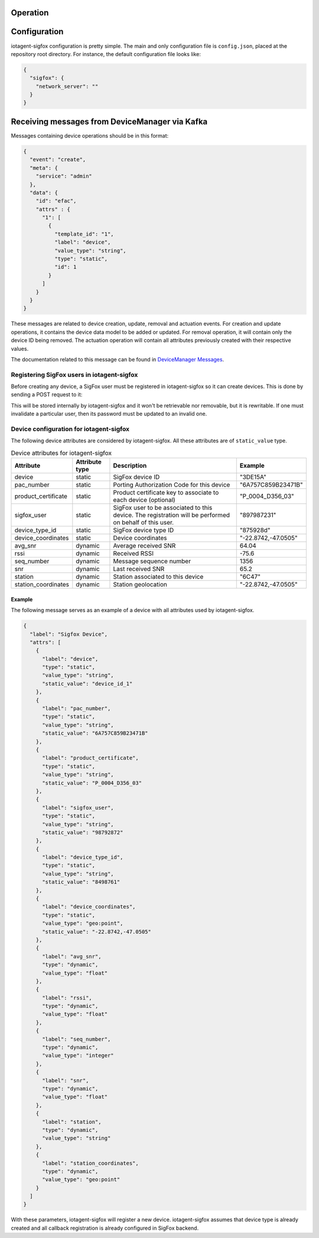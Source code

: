 Operation
=========


Configuration
=============

iotagent-sigfox configuration is pretty simple. The main and only configuration
file is ``config.json``, placed at the repository root directory. For
instance, the default configuration file looks like:

.. code-block:: json

  {
    "sigfox": {
      "network_server": ""
    }
  }


Receiving messages from DeviceManager via Kafka
===============================================

Messages containing device operations should be in this format:

.. code-block:: json

    {
      "event": "create",
      "meta": {
        "service": "admin"
      },
      "data": {
        "id": "efac",
        "attrs" : {
          "1": [
            {
              "template_id": "1",
              "label": "device",
              "value_type": "string",
              "type": "static",
              "id": 1
            }
          ]
        }
      }
    }

These messages are related to device creation, update, removal and actuation events.
For creation and update operations, it contains the device data model
to be added or updated. For removal operation, it will contain only the device
ID being removed. The actuation operation will contain all attributes previously
created with their respective values.

The documentation related to this message can be found in `DeviceManager
Messages`_.

Registering SigFox users in iotagent-sigfox
-------------------------------------------

Before creating any device, a SigFox user must be registered in iotagent-sigfox
so it can create devices. This is done by sending a POST request to it:

.. code-block: bash

    curl -X POST localhost:8000/sigfox_user \
       -H "Authorization: Bearer ${JWT}" \
       -H "Content-Type:application/json" \
       -d '{"sigfox_user": "123456", "passwd": "xyzabcfd"}'


This will be stored internally by iotagent-sigfox and it won't be retrievable
nor removable, but it is rewritable. If one must invalidate a particular user,
then its password must be updated to an invalid one.

Device configuration for iotagent-sigfox
----------------------------------------

The following device attributes are considered by iotagent-sigfox. All these
attributes are of ``static_value`` type.

.. list-table:: Device attributes for iotagent-sigfox
    :header-rows: 1

    * - Attribute
      - Attribute type
      - Description
      - Example
    * - device
      - static
      - SigFox device ID
      - "3DE15A"
    * - pac_number
      - static
      - Porting Authorization Code for this device
      - "6A757C859B23471B"
    * - product_certificate
      - static
      - Product certificate key to associate to each device (optional)
      - "P_0004_D356_03"
    * - sigfox_user
      - static
      - SigFox user to be associated to this device. The registration will be
        performed on behalf of this user.
      - "897987231"
    * - device_type_id
      - static
      - SigFox device type ID
      - "875928d"
    * - device_coordinates
      - static
      - Device coordinates
      - "-22.8742,-47.0505"
    * - avg_snr
      - dynamic
      - Average received SNR
      - 64.04
    * - rssi
      - dynamic
      - Received RSSI
      - -75.6
    * - seq_number
      - dynamic
      - Message sequence number
      - 1356
    * - snr
      - dynamic
      - Last received SNR
      - 65.2
    * - station
      - dynamic
      - Station associated to this device
      - "6C47"
    * - station_coordinates
      - dynamic
      - Station geolocation
      - "-22.8742,-47.0505"


Example
*******

The following message serves as an example of a device with all attributes used
by iotagent-sigfox.

.. code-block:: json

    {
      "label": "Sigfox Device",
      "attrs": [
        {
          "label": "device",
          "type": "static",
          "value_type": "string",
          "static_value": "device_id_1"
        },
        {
          "label": "pac_number",
          "type": "static",
          "value_type": "string",
          "static_value": "6A757C859B23471B"
        },
        {
          "label": "product_certificate",
          "type": "static",
          "value_type": "string",
          "static_value": "P_0004_D356_03"
        },
        {
          "label": "sigfox_user",
          "type": "static",
          "value_type": "string",
          "static_value": "98792872"
        },
        {
          "label": "device_type_id",
          "type": "static",
          "value_type": "string",
          "static_value": "8498761"
        },
        {
          "label": "device_coordinates",
          "type": "static",
          "value_type": "geo:point",
          "static_value": "-22.8742,-47.0505"
        },
        {
          "label": "avg_snr",
          "type": "dynamic",
          "value_type": "float"
        },
        {
          "label": "rssi",
          "type": "dynamic",
          "value_type": "float"
        },
        {
          "label": "seq_number",
          "type": "dynamic",
          "value_type": "integer"
        },
        {
          "label": "snr",
          "type": "dynamic",
          "value_type": "float"
        },
        {
          "label": "station",
          "type": "dynamic",
          "value_type": "string"
        },
        {
          "label": "station_coordinates",
          "type": "dynamic",
          "value_type": "geo:point"
        }
      ]
    }

With these parameters, iotagent-sigfox will register a new device.
iotagent-sigfox assumes that device type is already created and all callback
registration is already configured in SigFox backend.


.. _DeviceManager Concepts: http://dojotdocs.readthedocs.io/projects/DeviceManager/en/latest/concepts.html
.. _DeviceManager Messages: http://dojotdocs.readthedocs.io/projects/DeviceManager/en/latest/kafka-messages.html
.. _dojot documentation: http://dojotdocs.readthedocs.io/en/latest/
.. _docker-compose: https://github.com/dojot/docker-compose
